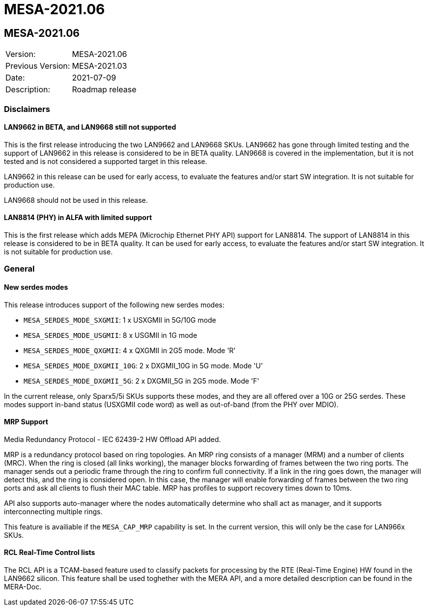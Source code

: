 // Copyright (c) 2004-2020 Microchip Technology Inc. and its subsidiaries.
// SPDX-License-Identifier: MIT

= MESA-2021.06

== MESA-2021.06

|===
|Version:          |MESA-2021.06
|Previous Version: |MESA-2021.03
|Date:             |2021-07-09
|Description:      |Roadmap release
|===

=== Disclaimers

==== LAN9662 in BETA, and LAN9668 still not supported

This is the first release introducing the two LAN9662 and LAN9668 SKUs. LAN9662
has gone through limited testing and the support of LAN9662 in this release is
considered to be in BETA quality. LAN9668 is covered in the implementation, but
it is not tested and is not considered a supported target in this release.

LAN9662 in this release can be used for early access, to evaluate the features
and/or start SW integration. It is not suitable for production use.

LAN9668 should not be used in this release.

==== LAN8814 (PHY) in ALFA with limited support

This is the first release which adds MEPA (Microchip Ethernet PHY API) support
for LAN8814. The support of LAN8814 in this release is considered to be in BETA
quality. It can be used for early access, to evaluate the features and/or start
SW integration. It is not suitable for production use.

=== General

==== New serdes modes

This release introduces support of the following new serdes modes:

* `MESA_SERDES_MODE_SXGMII`: 1 x USXGMII in 5G/10G mode
* `MESA_SERDES_MODE_USGMII`: 8 x USGMII in 1G mode
* `MESA_SERDES_MODE_QXGMII`: 4 x QXGMII in 2G5 mode.  Mode 'R'
* `MESA_SERDES_MODE_DXGMII_10G`: 2 x DXGMII_10G in 5G mode.  Mode 'U'
* `MESA_SERDES_MODE_DXGMII_5G`: 2 x DXGMII_5G in 2G5 mode.  Mode 'F'

In the current release, only Sparx5/5i SKUs supports these modes, and they are
all offered over a 10G or 25G serdes. These modes support in-band status
(USXGMII code word) as well as out-of-band (from the PHY over MDIO).

==== MRP Support

Media Redundancy Protocol - IEC 62439-2 HW Offload API added.

MRP is a redundancy protocol based on ring topologies. An MRP ring consists of a
manager (MRM) and a number of clients (MRC). When the ring is closed (all links
working), the manager blocks forwarding of frames between the two ring ports.
The manager sends out a periodic frame through the ring to confirm full
connectivity. If a link in the ring goes down, the manager will detect this, and
the ring is considered open. In this case, the manager will enable forwarding of
frames between the two ring ports and ask all clients to flush their MAC table.
MRP has profiles to support recovery times down to 10ms.

API also supports auto-manager where the nodes automatically determine who shall
act as manager, and it supports interconnecting multiple rings.

This feature is availiable if the `MESA_CAP_MRP` capability is set. In the
current version, this will only be the case for LAN966x SKUs.

==== RCL Real-Time Control lists

The RCL API is a TCAM-based feature used to classify packets for processing by
the RTE (Real-Time Engine) HW found in the LAN9662 silicon. This feature shall
be used toghether with the MERA API, and a more detailed description can be
found in the MERA-Doc.


